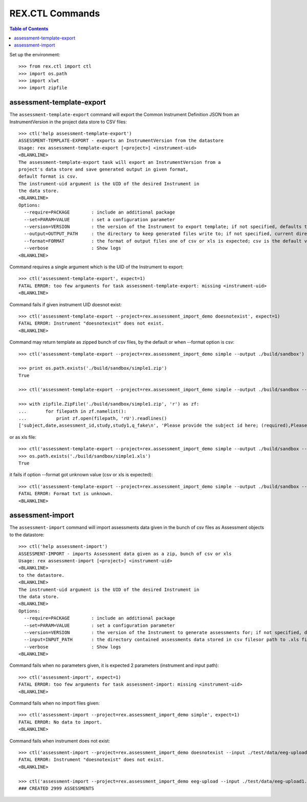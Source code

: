 ****************
REX.CTL Commands
****************

.. contents:: Table of Contents


Set up the environment::

  >>> from rex.ctl import ctl
  >>> import os.path
  >>> import xlwt
  >>> import zipfile

assessment-template-export
==========================

The ``assessment-template-export`` command will export the Common Instrument
Definition JSON from an InstrumentVersion in the project data store
to CSV files::

  >>> ctl('help assessment-template-export')
  ASSESSMENT-TEMPLATE-EXPORT - exports an InstrumentVersion from the datastore
  Usage: rex assessment-template-export [<project>] <instrument-uid>
  <BLANKLINE>
  The assessment-template-export task will export an InstrumentVersion from a
  project's data store and save generated output in given format,
  default format is csv.
  The instrument-uid argument is the UID of the desired Instrument in
  the data store.
  <BLANKLINE>
  Options:
    --require=PACKAGE        : include an additional package
    --set=PARAM=VALUE        : set a configuration parameter
    --version=VERSION        : the version of the Instrument to export template; if not specified, defaults to the latest version
    --output=OUTPUT_PATH     : the directory to keep generated files write to; if not specified, current directory is used
    --format=FORMAT          : the format of output files one of csv or xls is expected; csv is the default value
    --verbose                : Show logs
  <BLANKLINE>

Command requires a single argument which is the UID of the Instrument to export::

  >>> ctl('assessment-template-export', expect=1)
  FATAL ERROR: too few arguments for task assessment-template-export: missing <instrument-uid>
  <BLANKLINE>

Command fails if given instrument UID doesnot exist::

  >>> ctl('assessment-template-export --project=rex.assessment_import_demo doesnotexist', expect=1)
  FATAL ERROR: Instrument "doesnotexist" does not exist.
  <BLANKLINE>

Command may return template as zipped bunch of csv files, by the default or
when --format option is csv::
  
  >>> ctl('assessment-template-export --project=rex.assessment_import_demo simple --output ./build/sandbox')

  >>> print os.path.exists('./build/sandbox/simple1.zip')
  True

  >>> ctl('assessment-template-export --project=rex.assessment_import_demo simple --output ./build/sandbox --format csv')

  >>> with zipfile.ZipFile('./build/sandbox/simple1.zip', 'r') as zf:
  ...       for filepath in zf.namelist():
  ...           print zf.open(filepath, 'rU').readlines()
  ['subject,date,assessment_id,study,study1,q_fake\n', 'Please provide the subject id here; (required),Please provide a date (YYYY-MM-DD),Please provide a unique id for this assessement; (required),,(required),text\n']



or as xls file::

  >>> ctl('assessment-template-export --project=rex.assessment_import_demo simple --output ./build/sandbox --format xls')
  >>> os.path.exists('./build/sandbox/simple1.xls')
  True

it fails if option --format got unknown value (csv or xls is expected)::

  >>> ctl('assessment-template-export --project=rex.assessment_import_demo simple --output ./build/sandbox --format txt', expect=1)
  FATAL ERROR: Format txt is unknown.
  <BLANKLINE>

assessment-import
=================

The ``assessment-import`` command will import assessments data given in
the bunch of csv files as Assessment objects to the datastore::

  >>> ctl('help assessment-import')
  ASSESSMENT-IMPORT - imports Assessment data given as a zip, bunch of csv or xls
  Usage: rex assessment-import [<project>] <instrument-uid>
  <BLANKLINE>
  to the datastore.
  <BLANKLINE>
  The instrument-uid argument is the UID of the desired Instrument in
  the data store.
  <BLANKLINE>
  Options:
    --require=PACKAGE        : include an additional package
    --set=PARAM=VALUE        : set a configuration parameter
    --version=VERSION        : the version of the Instrument to generate assessments for; if not specified, defaults to the latest version
    --input=INPUT_PATH       : the directory contained assessments data stored in csv filesor path to .xls file
    --verbose                : Show logs
  <BLANKLINE>

Command fails when no parameters given, it is expected 2 parameters
(instrument and input path)::

  >>> ctl('assessment-import', expect=1)
  FATAL ERROR: too few arguments for task assessment-import: missing <instrument-uid>
  <BLANKLINE>

Command fails when no import files given::

  >>> ctl('assessment-import --project=rex.assessment_import_demo simple', expect=1)
  FATAL ERROR: No data to import.
  <BLANKLINE>

Command fails when instrument does not exist:: 

  >>> ctl('assessment-import --project=rex.assessment_import_demo doesnotexist --input ./test/data/eeg-upload1.xls', expect=1)
  FATAL ERROR: Instrument "doesnotexist" does not exist.
  <BLANKLINE>

  >>> ctl('assessment-import --project=rex.assessment_import_demo eeg-upload --input ./test/data/eeg-upload1.xls')
  ### CREATED 2999 ASSESSMENTS


